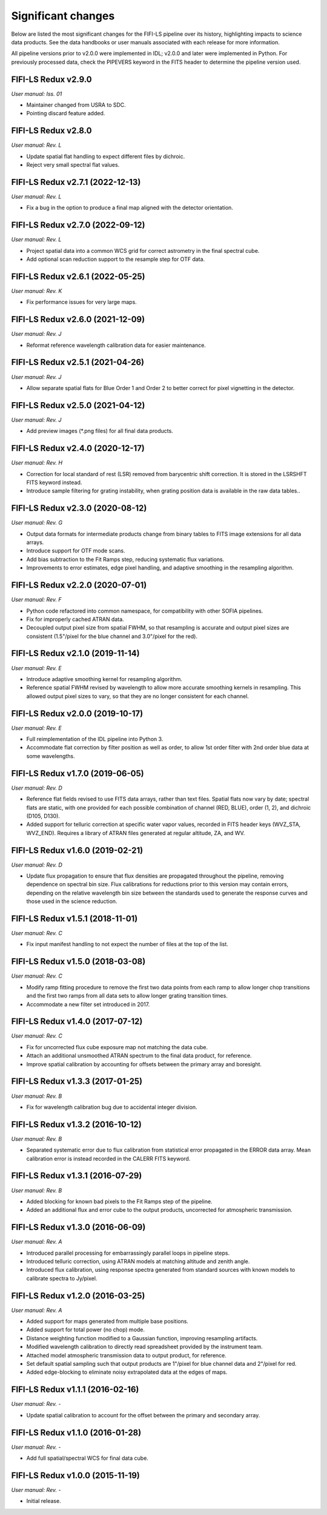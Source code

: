 
Significant changes
-------------------
Below are listed the most significant changes for the FIFI-LS pipeline
over its history, highlighting impacts to science data products.
See the data handbooks or user manuals associated with each release
for more information.

All pipeline versions prior to v2.0.0 were implemented in IDL;
v2.0.0 and later were implemented in Python. For previously processed
data, check the PIPEVERS keyword in the FITS header to determine the
pipeline version used.



FIFI-LS Redux v2.9.0
~~~~~~~~~~~~~~~~~~~~
*User manual: Iss. 01*

- Maintainer changed from USRA to SDC.
- Pointing discard feature added.

FIFI-LS Redux v2.8.0
~~~~~~~~~~~~~~~~~~~~
*User manual: Rev. L*

- Update spatial flat handling to expect different files by dichroic.
- Reject very small spectral flat values.

FIFI-LS Redux v2.7.1 (2022-12-13)
~~~~~~~~~~~~~~~~~~~~~~~~~~~~~~~~~
*User manual: Rev. L*

- Fix a bug in the option to produce a final map aligned with the
  detector orientation.

FIFI-LS Redux v2.7.0 (2022-09-12)
~~~~~~~~~~~~~~~~~~~~~~~~~~~~~~~~~
*User manual: Rev. L*

- Project spatial data into a common WCS grid for correct astrometry in the
  final spectral cube.
- Add optional scan reduction support to the resample step for OTF data.

FIFI-LS Redux v2.6.1 (2022-05-25)
~~~~~~~~~~~~~~~~~~~~~~~~~~~~~~~~~
*User manual: Rev. K*

- Fix performance issues for very large maps.

FIFI-LS Redux v2.6.0 (2021-12-09)
~~~~~~~~~~~~~~~~~~~~~~~~~~~~~~~~~
*User manual: Rev. J*

- Reformat reference wavelength calibration data for easier maintenance.

FIFI-LS Redux v2.5.1 (2021-04-26)
~~~~~~~~~~~~~~~~~~~~~~~~~~~~~~~~~
*User manual: Rev. J*

- Allow separate spatial flats for Blue Order 1 and Order 2 to better
  correct for pixel vignetting in the detector.

FIFI-LS Redux v2.5.0 (2021-04-12)
~~~~~~~~~~~~~~~~~~~~~~~~~~~~~~~~~
*User manual: Rev. J*

- Add preview images (\*.png files) for all final data products.

FIFI-LS Redux v2.4.0 (2020-12-17)
~~~~~~~~~~~~~~~~~~~~~~~~~~~~~~~~~
*User manual: Rev. H*

- Correction for local standard of rest (LSR) removed from barycentric
  shift correction. It is stored in the LSRSHFT FITS keyword instead.
- Introduce sample filtering for grating instability, when grating
  position data is available in the raw data tables..

FIFI-LS Redux v2.3.0 (2020-08-12)
~~~~~~~~~~~~~~~~~~~~~~~~~~~~~~~~~
*User manual: Rev. G*

- Output data formats for intermediate products change from binary
  tables to FITS image extensions for all data arrays.
- Introduce support for OTF mode scans.
- Add bias subtraction to the Fit Ramps step, reducing systematic
  flux variations.
- Improvements to error estimates, edge pixel handling, and adaptive
  smoothing in the resampling algorithm.

FIFI-LS Redux v2.2.0 (2020-07-01)
~~~~~~~~~~~~~~~~~~~~~~~~~~~~~~~~~
*User manual: Rev. F*

- Python code refactored into common namespace, for compatibility
  with other SOFIA pipelines.
- Fix for improperly cached ATRAN data.
- Decoupled output pixel size from spatial FWHM, so that resampling
  is accurate and output pixel sizes are consistent (1.5"/pixel for the
  blue channel and 3.0"/pixel for the red).

FIFI-LS Redux v2.1.0 (2019-11-14)
~~~~~~~~~~~~~~~~~~~~~~~~~~~~~~~~~
*User manual: Rev. E*

- Introduce adaptive smoothing kernel for resampling algorithm.
- Reference spatial FWHM revised by wavelength to allow more accurate
  smoothing kernels in resampling.  This allowed output pixel
  sizes to vary, so that they are no longer consistent for each channel.

FIFI-LS Redux v2.0.0 (2019-10-17)
~~~~~~~~~~~~~~~~~~~~~~~~~~~~~~~~~
*User manual: Rev. E*

- Full reimplementation of the IDL pipeline into Python 3.
- Accommodate flat correction by filter position as well as order,
  to allow 1st order filter with 2nd order blue data at some
  wavelengths.

FIFI-LS Redux v1.7.0 (2019-06-05)
~~~~~~~~~~~~~~~~~~~~~~~~~~~~~~~~~
*User manual: Rev. D*

- Reference flat fields revised to use FITS data arrays, rather
  than text files.  Spatial flats now vary by date; spectral flats
  are static, with one provided for each possible combination of channel
  (RED, BLUE), order (1, 2), and dichroic (D105, D130).
- Added support for telluric correction at specific water vapor values,
  recorded in FITS header keys (WVZ_STA, WVZ_END). Requires a library
  of ATRAN files generated at regular altitude, ZA, and WV.

FIFI-LS Redux v1.6.0 (2019-02-21)
~~~~~~~~~~~~~~~~~~~~~~~~~~~~~~~~~
*User manual: Rev. D*

- Update flux propagation to ensure that flux densities are propagated
  throughout the pipeline, removing dependence on spectral bin size.
  Flux calibrations for reductions prior to this version may contain
  errors, depending on the relative wavelength bin size between the standards
  used to generate the response curves and those used in the science
  reduction.

FIFI-LS Redux v1.5.1 (2018-11-01)
~~~~~~~~~~~~~~~~~~~~~~~~~~~~~~~~~
*User manual: Rev. C*

- Fix input manifest handling to not expect the number of files at
  the top of the list.

FIFI-LS Redux v1.5.0 (2018-03-08)
~~~~~~~~~~~~~~~~~~~~~~~~~~~~~~~~~
*User manual: Rev. C*

- Modify ramp fitting procedure to remove the first two data points from
  each ramp to allow longer chop transitions and the first two ramps from
  all data sets to allow longer grating transition times.
- Accommodate a new filter set introduced in 2017.

FIFI-LS Redux v1.4.0 (2017-07-12)
~~~~~~~~~~~~~~~~~~~~~~~~~~~~~~~~~
*User manual: Rev. C*

- Fix for uncorrected flux cube exposure map not matching the data
  cube.
- Attach an additional unsmoothed ATRAN spectrum to the final data
  product, for reference.
- Improve spatial calibration by accounting for offsets between
  the primary array and boresight.

FIFI-LS Redux v1.3.3 (2017-01-25)
~~~~~~~~~~~~~~~~~~~~~~~~~~~~~~~~~
*User manual: Rev. B*

- Fix for wavelength calibration bug due to accidental integer division.

FIFI-LS Redux v1.3.2 (2016-10-12)
~~~~~~~~~~~~~~~~~~~~~~~~~~~~~~~~~
*User manual: Rev. B*

- Separated systematic error due to flux calibration from statistical
  error propagated in the ERROR data array.  Mean calibration error
  is instead recorded in the CALERR FITS keyword.

FIFI-LS Redux v1.3.1 (2016-07-29)
~~~~~~~~~~~~~~~~~~~~~~~~~~~~~~~~~
*User manual: Rev. B*

- Added blocking for known bad pixels to the Fit Ramps step of the
  pipeline.
- Added an additional flux and error cube to the output products,
  uncorrected for atmospheric transmission.

FIFI-LS Redux v1.3.0 (2016-06-09)
~~~~~~~~~~~~~~~~~~~~~~~~~~~~~~~~~
*User manual: Rev. A*

- Introduced parallel processing for embarrassingly parallel loops
  in pipeline steps.
- Introduced telluric correction, using ATRAN models at matching
  altitude and zenith angle.
- Introduced flux calibration, using response spectra generated from
  standard sources with known models to calibrate spectra to Jy/pixel.

FIFI-LS Redux v1.2.0 (2016-03-25)
~~~~~~~~~~~~~~~~~~~~~~~~~~~~~~~~~
*User manual: Rev. A*

- Added support for maps generated from multiple base positions.
- Added support for total power (no chop) mode.
- Distance weighting function modified to a Gaussian function,
  improving resampling artifacts.
- Modified wavelength calibration to directly read spreadsheet
  provided by the instrument team.
- Attached model atmospheric transmission data to output product,
  for reference.
- Set default spatial sampling such that output products are 1"/pixel
  for blue channel data and 2"/pixel for red.
- Added edge-blocking to eliminate noisy extrapolated data at the
  edges of maps.

FIFI-LS Redux v1.1.1 (2016-02-16)
~~~~~~~~~~~~~~~~~~~~~~~~~~~~~~~~~
*User manual: Rev. -*

- Update spatial calibration to account for the offset between
  the primary and secondary array.

FIFI-LS Redux v1.1.0 (2016-01-28)
~~~~~~~~~~~~~~~~~~~~~~~~~~~~~~~~~
*User manual: Rev. -*

- Add full spatial/spectral WCS for final data cube.

FIFI-LS Redux v1.0.0 (2015-11-19)
~~~~~~~~~~~~~~~~~~~~~~~~~~~~~~~~~
*User manual: Rev. -*

- Initial release.

